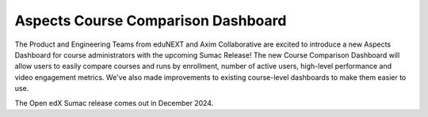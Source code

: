 Aspects Course Comparison Dashboard
###################################

The Product and Engineering Teams from eduNEXT and Axim Collaborative are
excited to introduce a new Aspects Dashboard for course administrators with the
upcoming Sumac Release! The new Course Comparison Dashboard will allow users to
easily compare courses and runs by enrollment, number of active users,
high-level performance and video engagement metrics. We've also made
improvements to existing course-level dashboards to make them easier to use.

The Open edX Sumac release comes out in December 2024.
